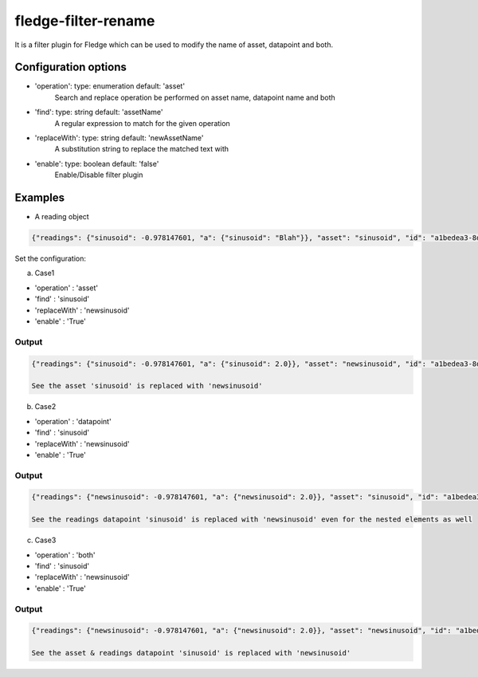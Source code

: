======================
fledge-filter-rename
======================

It is a filter plugin for Fledge which can be used to modify the name of asset, datapoint and both.

Configuration options
======================

*  'operation': type: enumeration default: 'asset'
    Search and replace operation be performed on asset name, datapoint name and both
*  'find': type: string default: 'assetName'
    A regular expression to match for the given operation
*  'replaceWith': type: string default: 'newAssetName'
    A substitution string to replace the matched text with
*  'enable': type: boolean default: 'false'
    Enable/Disable filter plugin

Examples
========

* A reading object

.. code-block:: console

    {"readings": {"sinusoid": -0.978147601, "a": {"sinusoid": "Blah"}}, "asset": "sinusoid", "id": "a1bedea3-8d80-47e8-b256-63370ccfce5b", "ts": "2021-06-28 14:03:22.106562+00:00", "user_ts": "2021-06-28 14:03:22.106435+00:00"}

Set the configuration:

a) Case1

* 'operation'   : 'asset'
* 'find'        : 'sinusoid'
* 'replaceWith' : 'newsinusoid'
* 'enable'      : 'True'

Output
~~~~~~
.. code-block:: console

    {"readings": {"sinusoid": -0.978147601, "a": {"sinusoid": 2.0}}, "asset": "newsinusoid", "id": "a1bedea3-8d80-47e8-b256-63370ccfce5b", "ts": "2021-06-28 14:03:22.106562+00:00", "user_ts": "2021-06-28 14:03:22.106435+00:00"}

    See the asset 'sinusoid' is replaced with 'newsinusoid'


b) Case2

* 'operation'   : 'datapoint'
* 'find'        : 'sinusoid'
* 'replaceWith' : 'newsinusoid'
* 'enable'      : 'True'

Output
~~~~~~
.. code-block:: console

    {"readings": {"newsinusoid": -0.978147601, "a": {"newsinusoid": 2.0}}, "asset": "sinusoid", "id": "a1bedea3-8d80-47e8-b256-63370ccfce5b", "ts": "2021-06-28 14:03:22.106562+00:00", "user_ts": "2021-06-28 14:03:22.106435+00:00"}

    See the readings datapoint 'sinusoid' is replaced with 'newsinusoid' even for the nested elements as well

c) Case3

* 'operation'   : 'both'
* 'find'        : 'sinusoid'
* 'replaceWith' : 'newsinusoid'
* 'enable'      : 'True'

Output
~~~~~~
.. code-block:: console

    {"readings": {"newsinusoid": -0.978147601, "a": {"newsinusoid": 2.0}}, "asset": "newsinusoid", "id": "a1bedea3-8d80-47e8-b256-63370ccfce5b", "ts": "2021-06-28 14:03:22.106562+00:00", "user_ts": "2021-06-28 14:03:22.106435+00:00"}

    See the asset & readings datapoint 'sinusoid' is replaced with 'newsinusoid'
